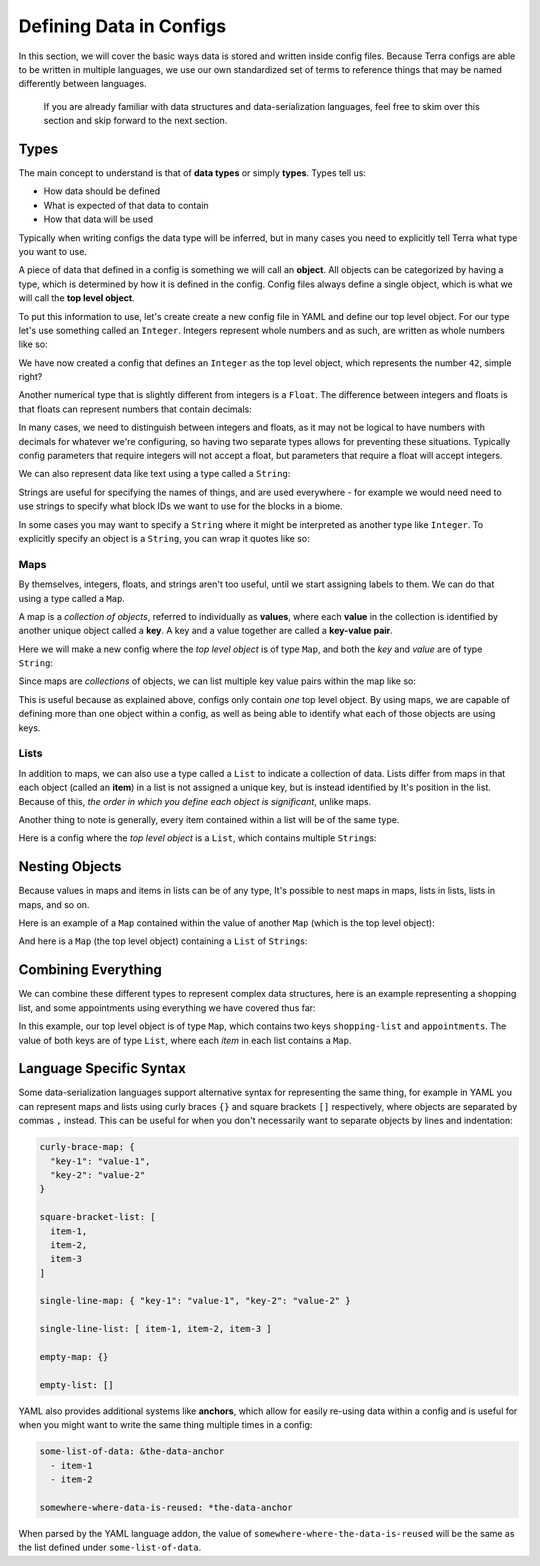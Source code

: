 ========================
Defining Data in Configs
========================

In this section, we will cover the basic ways data is stored and written
inside config files. Because Terra configs are able to be written in
multiple languages, we use our own standardized set of terms to
reference things that may be named differently between languages.

   If you are already familiar with data structures and
   data-serialization languages, feel free to skim over this section and
   skip forward to the next section.

Types
=====

The main concept to understand is that of **data types** or simply
**types**. Types tell us:

-  How data should be defined

-  What is expected of that data to contain

-  How that data will be used

Typically when writing configs the data type will be inferred, but in
many cases you need to explicitly tell Terra what type you want to use.

A piece of data that defined in a config is something we will call an
**object**. All objects can be categorized by having a type, which is
determined by how it is defined in the config. Config files always
define a single object, which is what we will call the **top level
object**.

To put this information to use, let's create create a new config file in
YAML and define our top level object. For our type let's use something
called an ``Integer``. Integers represent whole numbers and as such, are
written as whole numbers like so:

.. tab-set::

   .. tab-item:: YAML

      .. code:: yaml
         
         42

   .. tab-item:: JSON

      .. code:: json

         42

We have now created a config that defines an ``Integer`` as the top
level object, which represents the number ``42``, simple right?

Another numerical type that is slightly different from integers is a
``Float``. The difference between integers and floats is that floats can
represent numbers that contain decimals:

.. tab-set::

   .. tab-item:: YAML

      .. code:: yaml

         3.14159

   .. tab-item:: JSON

      .. code:: json

         3.14159

In many cases, we need to distinguish between integers and floats, as it
may not be logical to have numbers with decimals for whatever we're
configuring, so having two separate types allows for preventing these
situations. Typically config parameters that require integers will not
accept a float, but parameters that require a float will accept
integers.

We can also represent data like text using a type called a ``String``:

.. tab-set::

   .. tab-item:: YAML

      .. code:: yaml

         This is a config of type string.

   .. tab-item:: JSON

      .. code:: json

         "This is a config of type string."

Strings are useful for specifying the names of things, and are used
everywhere - for example we would need need to use strings to specify
what block IDs we want to use for the blocks in a biome.

In some cases you may want to specify a ``String`` where it might be
interpreted as another type like ``Integer``. To explicitly specify an
object is a ``String``, you can wrap it quotes like so:

.. tab-set::

   .. tab-item:: YAML

      .. code:: yaml

         "42"

   .. tab-item:: JSON

      .. code:: JSON

         "42"

      .. note::

         In JSON, strings *must* be explicitly wrapped in quotes.

Maps
----

By themselves, integers, floats, and strings aren't too useful, until we
start assigning labels to them. We can do that using a type called a
``Map``.

A map is a *collection of objects*, referred to individually as
**values**, where each **value** in the collection is identified by
another unique object called a **key**. A key and a value together are
called a **key-value pair**.

Here we will make a new config where the *top level object* is of type
``Map``, and both the *key* and *value* are of type ``String``:

.. tab-set::

   .. tab-item:: YAML

      .. code:: yaml

         this is a key: this is a value

   .. tab-item:: JSON

      .. code:: json

         {
            "this is a key": "this is a value"
         } 

Since maps are *collections* of objects, we can list multiple key value
pairs within the map like so:

.. tab-set::

   .. tab-item:: YAML

      .. code:: yaml

         string: Here is some text.
         pi: 3.14159
         meaning-of-life: 42

   .. tab-item:: JSON

      .. code:: json

         {
            "string": "Here is some text.",
            "pi": 3.14159,
            "meaning-of-life": 42
         }

This is useful because as explained above, configs only contain *one*
top level object. By using maps, we are capable of defining more than
one object within a config, as well as being able to identify what each
of those objects are using keys.

Lists
-----

In addition to maps, we can also use a type called a ``List`` to
indicate a collection of data. Lists differ from maps in that each
object (called an **item**) in a list is not assigned a unique key, but
is instead identified by It's position in the list. Because of this,
*the order in which you define each object is significant*, unlike maps.

Another thing to note is generally, every item contained within a list
will be of the same type.

Here is a config where the *top level object* is a ``List``, which
contains multiple ``String``\ s:

.. tab-set::

   .. tab-item:: YAML

      .. code:: yaml

         - A string
         - Another string
         - The final string

   .. tab-item:: JSON

      .. code:: json

         [
            "A string",
            "Another string",
            "The final string"
         ]

Nesting Objects
===============

Because values in maps and items in lists can be of any type, It's
possible to nest maps in maps, lists in lists, lists in maps, and so on.

Here is an example of a ``Map`` contained within the value of another
``Map`` (which is the top level object):

.. tab-set::

   .. tab-item:: YAML

      For simple data types like integers and strings it is clear which key
      corresponds to which value, as they are typically contained on the same
      line, but maps and lists may span multiple lines, so we need a way of
      defining which objects are defined under which keys and items. In YAML,
      we can specify this kind of relationship via *indentation* - which is
      simply how many spaces come before the key one a line. We conventionally
      use two spaces to indicate 'one level' of indentation in YAML configs.

      .. code:: yaml

         parent-key:
            child-key: value
            sibling-key: another value

      You can see that the map containing ``child-key`` and ``sibling-key`` is
      indented by two spaces, and is defined under the ``parent-key`` key,
      signifying that it belongs to that key.

   .. tab-item:: JSON

      .. code:: json

         {
            "parent-key": {
               "child-key": "value",
               "sibling-key": "another value"
            }
         }

And here is a ``Map`` (the top level object) containing a ``List`` of
``String``\ s:

.. tab-set::

   .. tab-item:: YAML

      .. code:: yaml

         list of strings:
           - item 1
           - item 2
           - item 3

   .. tab-item:: JSON

      .. code:: json
         
         {
            "list of strings": [
               "item 1",
               "item 2",
               "item 3"
            ]
         }

Combining Everything
====================

We can combine these different types to represent complex data
structures, here is an example representing a shopping list, and some
appointments using everything we have covered thus far:

.. tab-set::

   .. tab-item:: YAML

      .. code:: yaml

         shopping-list:
           - item: 1L Milk
             amount: 2
             cost-per-item: 2.0
           - item: Carton of Eggs
             amount: 1
             cost-per-item: 4.5

         appointments:
           - name: Haircut Appointment
             date: 24.04.22
             start-time: 9:45
             end-time: 10:15
           - name: Doctor Appointment
             date: 13.05.22
             start-time: 3:15
             end-time: 4:15

   .. tab-item:: JSON
      
      .. code:: json

         {
            "shopping-list": [
               {
                  "item": "1L Milk",
                  "amount": 2,
                  "cost-per-item": 2
               },
               {
                  "item": "Carton of Eggs",
                  "amount": 1,
                  "cost-per-item": 4.5
               }
            ],
            "appointments": [
               {
                  "name": "Haircut Appointment",
                  "date": "24.04.22",
                  "start-time": 585,
                  "end-time": 615
               },
               {
                  "name": "Doctor Appointment",
                  "date": "13.05.22",
                  "start-time": 195,
                  "end-time": 255
               }
            ]
         }

In this example, our top level object is of type ``Map``, which contains
two keys ``shopping-list`` and ``appointments``. The value of both keys
are of type ``List``, where each *item* in each list contains a ``Map``.

Language Specific Syntax
========================

Some data-serialization languages support alternative syntax for
representing the same thing, for example in YAML you can represent maps
and lists using curly braces ``{}`` and square brackets ``[]``
respectively, where objects are separated by commas ``,`` instead. This
can be useful for when you don't necessarily want to separate objects by
lines and indentation:

.. code:: yaml

   curly-brace-map: {
     "key-1": "value-1",
     "key-2": "value-2"
   }

   square-bracket-list: [ 
     item-1,
     item-2,
     item-3
   ]

   single-line-map: { "key-1": "value-1", "key-2": "value-2" }

   single-line-list: [ item-1, item-2, item-3 ]

   empty-map: {}

   empty-list: []

YAML also provides additional systems like **anchors**, which allow for
easily re-using data within a config and is useful for when you might
want to write the same thing multiple times in a config:

.. code:: yaml

   some-list-of-data: &the-data-anchor
     - item-1
     - item-2

   somewhere-where-data-is-reused: *the-data-anchor

When parsed by the YAML language addon, the value of
``somewhere-where-the-data-is-reused`` will be the same as the list
defined under ``some-list-of-data``.
